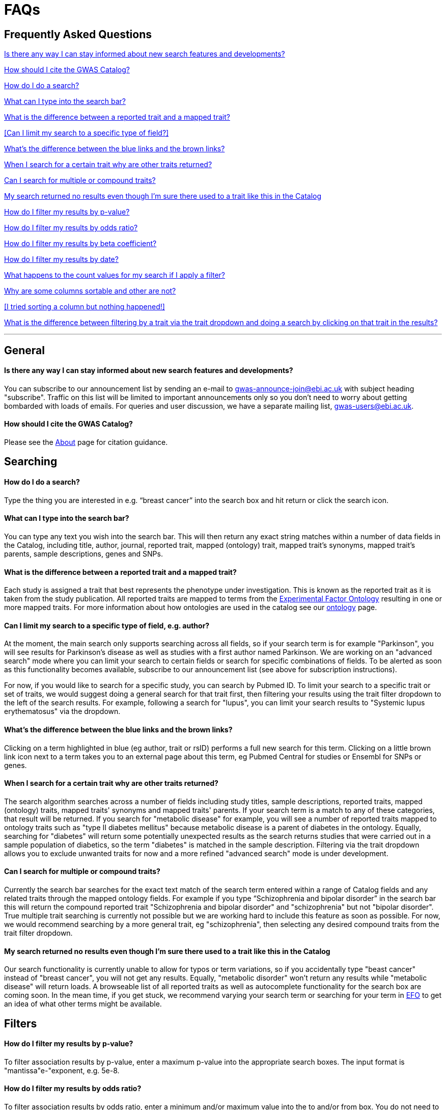 = FAQs

== Frequently Asked Questions

<<Is there any way I can stay informed about new search features and developments?>>


<<How should I cite the GWAS Catalog?>>


<<How do I do a search?>>


<<What can I type into the search bar?>>


<<What is the difference between a reported trait and a mapped trait?>>


<<Can I limit my search to a specific type of field?>>


<<What's the difference between the blue links and the brown links?>>


<<When I search for a certain trait why are other traits returned?>>


<<Can I search for multiple or compound traits?>>


<<My search returned no results even though I'm sure there used to a trait like this in the Catalog>>


<<How do I filter my results by p-value?>>


<<How do I filter my results by odds ratio?>>


<<How do I filter my results by beta coefficient?>>


<<How do I filter my results by date?>>


<<What happens to the count values for my search if I apply a filter?>>


<<Why are some columns sortable and other are not?>>


<<I tried sorting a column but nothing happened!>>


<<What is the difference between filtering by a trait via the trait dropdown and doing a search by clicking on that trait in the results?>>

'''
== General


==== Is there any way I can stay informed about new search features and developments?

You can subscribe to our announcement list by sending an e-mail to gwas-announce-join@ebi.ac.uk with subject heading "subscribe". Traffic on this list will be limited to important announcements only so you don't need to worry about getting bombarded with loads of emails. For queries and user discussion, we have a separate mailing list, gwas-users@ebi.ac.uk.

==== How should I cite the GWAS Catalog?
Please see the link:about[About] page for citation guidance.


== Searching

==== How do I do a search?
Type the thing you are interested in e.g. “breast cancer” into the search box and hit return or click the search icon.

==== What can I type into the search bar?
You can type any text you wish into the search bar. This will then return any exact string matches within a number of data fields in the Catalog, including title, author, journal, reported trait, mapped (ontology) trait, mapped trait's synonyms, mapped trait's parents, sample descriptions, genes and SNPs. 

==== What is the difference between a reported trait and a mapped trait?
Each study is assigned a trait that best represents the phenotype under investigation. This is known as the reported trait as it is taken from the study publication. All reported traits are mapped to terms from the http://www.ebi.ac.uk/efo[Experimental Factor Ontology] resulting in one or more mapped traits. For more information about how ontologies are used in the catalog see our link:ontology[ontology] page.

==== Can I limit my search to a specific type of field, e.g. author?
At the moment, the main search only supports searching across all fields, so if your search term is for example "Parkinson", you will see results for Parkinson's disease as well as studies with a first author named Parkinson. We are working on an "advanced search" mode where you can limit your search to certain fields or search for specific combinations of fields. To be alerted as soon as this functionality becomes available, subscribe to our announcement list (see above for subscription instructions).

For now, if you would like to search for a specific study, you can search by Pubmed ID. To limit your search to a specific trait or set of traits, we would suggest doing a general search for that trait first, then filtering your results using the trait filter dropdown to the left of the search results. For example, following a search for "lupus", you can limit your search results to "Systemic lupus erythematosus" via the dropdown.

==== What's the difference between the blue links and the brown links?
Clicking on a term highlighted in blue (eg author, trait or rsID) performs a full new search for this term. Clicking on a little brown link icon next to a term takes you to an external page about this term, eg Pubmed Central for studies or Ensembl for SNPs or genes.

==== When I search for a certain trait why are other traits returned?
The search algorithm searches across a number of fields including study titles, sample descriptions, reported traits, mapped (ontology) traits, mapped traits' synonyms and mapped traits' parents. If your search term is a match to any of these categories, that result will be returned. If you search for "metabolic disease" for example, you will see a number of reported traits mapped to ontology traits such as "type II diabetes mellitus" because metabolic disease is a parent of diabetes in the ontology. Equally, searching for "diabetes" will return some potentially unexpected results as the search returns studies that were carried out in a sample population of diabetics, so the term "diabetes" is matched in the sample description. Filtering via the trait dropdown allows you to exclude unwanted traits for now and a more refined "advanced search" mode is under development.

==== Can I search for multiple or compound traits?
Currently the search bar searches for the exact text match of the search term entered within a range of  Catalog fields and any related traits through the mapped ontology fields. For example if you type “Schizophrenia and bipolar disorder” in the search bar this will return the compound reported trait "Schizophrenia and bipolar disorder" and "schizophrenia" but not "bipolar disorder". True multiple trait searching is currently not possible but we are working hard to include this feature as soon as possible. For now, we would recommend searching by a more general trait, eg "schizophrenia", then selecting any desired compound traits from the trait filter dropdown.

==== My search returned no results even though I'm sure there used to a trait like this in the Catalog
Our search functionality is currently unable to allow for typos or term variations, so if you accidentally type "beast cancer" instead of "breast cancer", you will not get any results. Equally, "metabolic disorder" won't return any results while "metabolic disease" will return loads. A browseable list of all reported traits as well as autocomplete functionality for the search box are coming soon. In the mean time, if you get stuck, we recommend varying your search term or searching for your term in http://www.ebi.ac.uk/efo[EFO] to get an idea of what other terms might be available.



== Filters


==== How do I filter my results by p-value?
To filter association results by p-value, enter a maximum p-value into the appropriate search boxes. The input format is "mantissa"e-"exponent, e.g. 5e-8.

==== How do I filter my results by odds ratio?
To filter association results by odds ratio, enter a minimum and/or maximum value into the to and/or from box. You do not need to enter values in both boxes, so if you want values greater than your threshold, only enter a number into the from box or if you want values smaller than your threshold, only enter a number into the to box. The default minimum is 1 and you cannot search for values smaller than this.

==== How do I filter my results by beta coefficient?
Filtering by beta coefficient works exactly the same as filtering by odds ratio, although you can also search for values between 0 and 1.

==== How do I filter my results by date?
Filtering by date follows the same pattern as following by OR or beta coefficient. You can enter from and to dates to create a range or just a from date for all studies published since that day or just a to date for all studies published prior to that date.

==== What happens to the count values for my search if I apply a filter?
If you apply a filter to search results the count values will change to reflect the impact of applying the filter. Applying a filter will return a smaller subset of results. For example, at present, if I run a search for the term "asthma" it returns 223 associations. If I apply a p-value filter of 6e-8 the number of associations is now shown as 74.

==== What is the difference between filtering by a trait via the trait dropdown and doing a search by clicking on that trait in the results?
Filtering via the trait dropdown limits the search results to studies that have the selected trait(s) as their reported trait, as well as any associations identified in those studies. Clicking on a trait link does a complete new search for that term, searching across all fields, including title and sample descriptions, so you may get additional results, not just studies annotated with the search trait.


== Sorting

==== Why are some columns sortable and other are not?
Because of the way our search algorithm works, some fields can't be sorted at the moment. We are trying to find a workaround for this. For now, if you really need to sort by an unsortable column, we would recommend downloading the results into a spreadsheet and sorting them that way.

==== I tried sorting by a column but nothing happened!
Some fields contains results that don't work well with our sorting algorithm. When this happens, rather than introduce a glitch into your results, the table will simply refuse the sort. This is a known issue and we are looking for a way to fix it.

'''

==== Got a question that isn't answered here?
Email us at gwas-users@ebi.ac.uk

